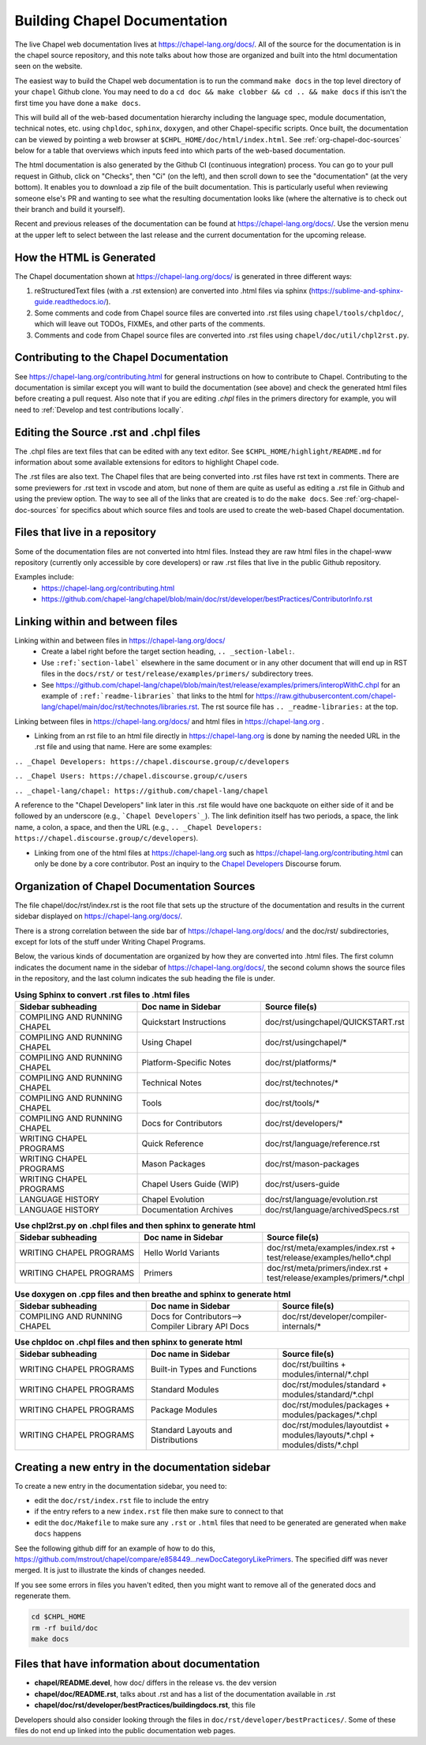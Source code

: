 .. _readme-buildingdocs:

=============================
Building Chapel Documentation
=============================

The live Chapel web documentation lives at https://chapel-lang.org/docs/.
All of the source for the documentation is in the chapel source repository, and
this note talks about how those are organized and built into the html
documentation seen on the website.

The easiest way to build the Chapel web documentation is to run the command
``make docs`` in the top level directory of your ``chapel`` Github clone.
You may need to do a ``cd doc && make clobber && cd .. && make docs``
if this isn't the first time you have done a ``make docs``.

This will build all of the web-based documentation hierarchy including the
language spec, module documentation, technical notes, etc. using ``chpldoc``,
``sphinx``, ``doxygen``, and other Chapel-specific scripts.  Once built,
the documentation can be viewed by pointing a web browser at
``$CHPL_HOME/doc/html/index.html``.
See :ref:`org-chapel-doc-sources` below for a table that overviews which
inputs feed into which parts of the web-based documentation.

The html documentation is also generated by the Github CI (continuous integration)
process.  You can go to your pull request in Github, click on "Checks",
then "Ci" (on the left), and then scroll down to see the "documentation"
(at the very bottom).  It enables you to download a zip file of the built
documentation.  This is particularly useful when reviewing someone else's PR
and wanting to see what the resulting documentation looks like (where the
alternative is to check out their branch and build it yourself).

Recent and previous releases of the documentation can be found at
https://chapel-lang.org/docs/.  Use the version menu at the upper left to
select between the last release and the current documentation for the upcoming
release.


How the HTML is Generated
-------------------------

The Chapel documentation shown at https://chapel-lang.org/docs/ is generated
in three different ways:

#.  reStructuredText files (with a .rst extension) are converted into .html
    files via sphinx (https://sublime-and-sphinx-guide.readthedocs.io/).
#.  Some comments and code from Chapel source files are converted into .rst
    files using ``chapel/tools/chpldoc/``, which will leave out TODOs,
    FIXMEs, and other parts of the comments.
#.  Comments and code from Chapel source files are converted into .rst files
    using ``chapel/doc/util/chpl2rst.py``.

Contributing to the Chapel Documentation
----------------------------------------

See https://chapel-lang.org/contributing.html for general instructions on how
to contribute to Chapel.  Contributing to the documentation is similar except
you will want to build the documentation (see above) and check the generated
html files before creating a pull request.  Also note that if you are editing
`.chpl` files in the primers directory for example, you will need to
:ref:`Develop and test contributions locally`.


Editing the Source .rst and .chpl files
---------------------------------------

The .chpl files are text files that can be edited with any text editor.
See ``$CHPL_HOME/highlight/README.md`` for information about some available
extensions for editors to highlight Chapel code.

The .rst files are also text.  The Chapel files that are being converted into .rst
files have rst text in comments.  There are some previewers for .rst text in
vscode and atom, but none of them are quite as useful as editing a .rst file
in Github and using the preview option.  The way to see all of the links that
are created is to do the ``make docs``.  See :ref:`org-chapel-doc-sources`
for specifics about which source files and tools are used to create the web-based
Chapel documentation.


Files that live in a repository
-------------------------------

Some of the documentation files are not converted into html files.  Instead
they are raw html files in the chapel-www repository (currently only accessible
by core developers) or raw .rst files that live in the public Github repository.

Examples include:
 - https://chapel-lang.org/contributing.html
 - https://github.com/chapel-lang/chapel/blob/main/doc/rst/developer/bestPractices/ContributorInfo.rst



Linking within and between files
--------------------------------

Linking within and between files in https://chapel-lang.org/docs/
 - Create a label right before the target section heading, ``.. _section-label:``.
 - Use ``:ref:`section-label``` elsewhere in the same document or
   in any other document that will end up in RST files in the ``docs/rst/``
   or ``test/release/examples/primers/`` subdirectory trees.
 - See https://github.com/chapel-lang/chapel/blob/main/test/release/examples/primers/interopWithC.chpl
   for an example of ``:ref:`readme-libraries``` that links to
   the html for
   https://raw.githubusercontent.com/chapel-lang/chapel/main/doc/rst/technotes/libraries.rst. The rst source file has
   ``.. _readme-libraries:`` at the top.


Linking between files in https://chapel-lang.org/docs/ and
html files in https://chapel-lang.org .

- Linking from an rst file to an html file directly in https://chapel-lang.org
  is done by naming the needed URL in the .rst file and using that name.
  Here are some examples:

``.. _Chapel Developers: https://chapel.discourse.group/c/developers``

``.. _Chapel Users: https://chapel.discourse.group/c/users``

``.. _chapel-lang/chapel: https://github.com/chapel-lang/chapel``

A reference to the "Chapel Developers" link later in this .rst file would have
one backquote on either side of it and be followed by an underscore
(e.g., ```Chapel Developers`_``).  The link definition itself has two periods,
a space, the link name, a colon, a space, and then the URL
(e.g., ``.. _Chapel Developers: https://chapel.discourse.group/c/developers``).

- Linking from one of the html files at https://chapel-lang.org such as
  https://chapel-lang.org/contributing.html can only be done by a core contributor.
  Post an inquiry to the `Chapel Developers`_ Discourse forum.

.. _Chapel Developers: https://chapel.discourse.group/c/developers


.. _org-chapel-doc-sources:

Organization of Chapel Documentation Sources
--------------------------------------------

The file chapel/doc/rst/index.rst is the root file that sets up the
structure of the documentation and results in the current sidebar
displayed on https://chapel-lang.org/docs/.


There is a strong correlation between the side bar of
https://chapel-lang.org/docs/ and the doc/rst/ subdirectories,
except for lots of the stuff under Writing Chapel Programs.

Below, the various kinds of documentation are organized by how they are
converted into .html files.  The first column indicates the document name
in the sidebar of https://chapel-lang.org/docs/, the second column shows
the source files in the repository, and the last column indicates the sub
heading the file is under.

.. list-table:: **Using Sphinx to convert .rst files to .html files**
   :widths: 100 100 100
   :header-rows: 1

   * - Sidebar subheading
     - Doc name in Sidebar
     - Source file(s)
   * - COMPILING AND RUNNING CHAPEL
     - Quickstart Instructions
     - doc/rst/usingchapel/QUICKSTART.rst
   * - COMPILING AND RUNNING CHAPEL
     - Using Chapel
     - doc/rst/usingchapel/*
   * - COMPILING AND RUNNING CHAPEL
     - Platform-Specific Notes
     - doc/rst/platforms/*
   * - COMPILING AND RUNNING CHAPEL
     - Technical Notes
     - doc/rst/technotes/*
   * - COMPILING AND RUNNING CHAPEL
     - Tools
     - doc/rst/tools/*
   * - COMPILING AND RUNNING CHAPEL
     - Docs for Contributors
     - doc/rst/developers/*
   * - WRITING CHAPEL PROGRAMS
     - Quick Reference
     - doc/rst/language/reference.rst
   * - WRITING CHAPEL PROGRAMS
     - Mason Packages
     - doc/rst/mason-packages
   * - WRITING CHAPEL PROGRAMS
     - Chapel Users Guide (WIP)
     - doc/rst/users-guide
   * - LANGUAGE HISTORY
     - Chapel Evolution
     - doc/rst/language/evolution.rst
   * - LANGUAGE HISTORY
     - Documentation Archives
     - doc/rst/language/archivedSpecs.rst


.. list-table:: **Use chpl2rst.py on .chpl files and then sphinx to generate html**
   :widths: 100 100 100
   :header-rows: 1

   * - Sidebar subheading
     - Doc name in Sidebar
     - Source file(s)
   * - WRITING CHAPEL PROGRAMS
     - Hello World Variants
     - doc/rst/meta/examples/index.rst + test/release/examples/hello*.chpl
   * - WRITING CHAPEL PROGRAMS
     - Primers
     - doc/rst/meta/primers/index.rst + test/release/examples/primers/\*.chpl

.. list-table:: **Use doxygen on .cpp files and then breathe and sphinx to generate html**
   :widths: 100 100 100
   :header-rows: 1

   * - Sidebar subheading
     - Doc name in Sidebar
     - Source file(s)
   * - COMPILING AND RUNNING CHAPEL
     - Docs for Contributors--> Compiler Library API Docs
     - doc/rst/developer/compiler-internals/*


.. list-table:: **Use chpldoc on .chpl files and then sphinx to generate html**
   :widths: 100 100 100
   :header-rows: 1

   * - Sidebar subheading
     - Doc name in Sidebar
     - Source file(s)
   * - WRITING CHAPEL PROGRAMS
     - Built-in Types and Functions
     - doc/rst/builtins + modules/internal/\*.chpl
   * - WRITING CHAPEL PROGRAMS
     - Standard Modules
     - doc/rst/modules/standard + modules/standard/\*.chpl
   * - WRITING CHAPEL PROGRAMS
     - Package Modules
     - doc/rst/modules/packages + modules/packages/\*.chpl
   * - WRITING CHAPEL PROGRAMS
     - Standard Layouts and Distributions
     - doc/rst/modules/layoutdist + modules/layouts/\*.chpl + modules/dists/\*.chpl

Creating a new entry in the documentation sidebar
-------------------------------------------------

To create a new entry in the documentation sidebar, you need to:

- edit the ``doc/rst/index.rst`` file to include the entry
- if the entry refers to a new ``index.rst`` file then make sure to connect to that
- edit the ``doc/Makefile`` to make sure any ``.rst`` or ``.html`` files that need to be
  generated are generated when ``make docs`` happens

See the following github diff for an example of how to do this,
https://github.com/mstrout/chapel/compare/e858449...newDocCategoryLikePrimers.
The specified diff was never merged. It is just to illustrate the kinds
of changes needed.

If you see some errors in files you haven't edited, then you might want to
remove all of the generated docs and regenerate them.

.. code-block:: bash

    cd $CHPL_HOME
    rm -rf build/doc
    make docs


Files that have information about documentation
-----------------------------------------------

- **chapel/README.devel**, how doc/ differs in the release vs. the dev version
- **chapel/doc/README.rst**, talks about .rst and has a list of the documentation
  available in .rst
- **chapel/doc/rst/developer/bestPractices/buildingdocs.rst**, this file

Developers should also consider looking through the files in ``doc/rst/developer/bestPractices/``.
Some of these files do not end up linked into the public documentation web pages.



